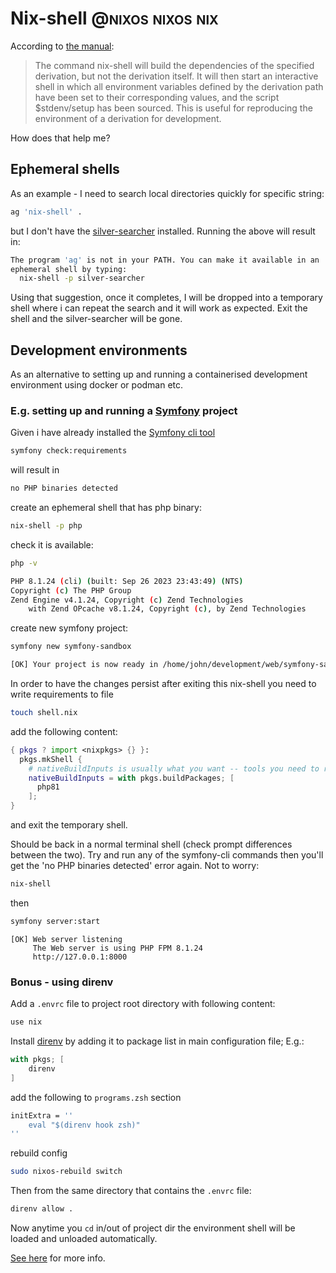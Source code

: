 #+hugo_base_dir: ~/development/web/jslmorrison.github.io
#+hugo_section: posts
#+options: author:nil

* Nix-shell :@nixos:nixos:nix:
:PROPERTIES:
:EXPORT_FILE_NAME: nix-shell
:EXPORT_DATE: 2023-10-11
:END:
According to [[https://nixos.org/manual/nix/stable/command-ref/nix-shell][the manual]]:
#+begin_quote
The command nix-shell will build the dependencies of the specified derivation, but not the derivation itself. It will then start an interactive shell in which all environment variables defined by the derivation path have been set to their corresponding values, and the script $stdenv/setup has been sourced. This is useful for reproducing the environment of a derivation for development.
#+end_quote

How does that help me?
#+hugo: more
** Ephemeral shells
As an example - I need to search local directories quickly for specific string:

#+begin_src bash
ag 'nix-shell' .
#+end_src
but I don't have the [[https://geoff.greer.fm/ag/][silver-searcher]] installed. Running the above will result in:
#+begin_src bash
The program 'ag' is not in your PATH. You can make it available in an
ephemeral shell by typing:
  nix-shell -p silver-searcher
#+end_src
Using that suggestion, once it completes, I will be dropped into a temporary shell where i can repeat the search and it will work as expected.
Exit the shell and the silver-searcher will be gone.

** Development environments
As an alternative to setting up and running a containerised development environment using docker or podman etc.

*** E.g. setting up and running a [[https://symfony.com/][Symfony]] project
Given i have already installed the [[https://github.com/symfony-cli/symfony-cli][Symfony cli tool]]
#+begin_src bash
symfony check:requirements
#+end_src
will result in
#+begin_src bash
no PHP binaries detected
#+end_src
create an ephemeral shell that has php binary:
#+begin_src bash
nix-shell -p php
#+end_src
check it is available:
#+begin_src bash
php -v

PHP 8.1.24 (cli) (built: Sep 26 2023 23:43:49) (NTS)
Copyright (c) The PHP Group
Zend Engine v4.1.24, Copyright (c) Zend Technologies
    with Zend OPcache v8.1.24, Copyright (c), by Zend Technologies
#+end_src
create new symfony project:
#+begin_src bash
symfony new symfony-sandbox
#+end_src
#+begin_src bash
[OK] Your project is now ready in /home/john/development/web/symfony-sandbox
#+end_src
In order to have the changes persist after exiting this nix-shell you need to write requirements to file
#+begin_src bash
touch shell.nix
#+end_src
add the following content:
#+begin_src nix
{ pkgs ? import <nixpkgs> {} }:
  pkgs.mkShell {
    # nativeBuildInputs is usually what you want -- tools you need to run
    nativeBuildInputs = with pkgs.buildPackages; [
      php81
    ];
}
#+end_src
and exit the temporary shell.

Should be back in a normal terminal shell (check prompt differences between the two). Try and run any of the symfony-cli commands then you'll get the 'no PHP binaries detected' error again. Not to worry:
#+begin_src bash
nix-shell
#+end_src
then
#+begin_src bash
symfony server:start
#+end_src
#+begin_src
 [OK] Web server listening
      The Web server is using PHP FPM 8.1.24
      http://127.0.0.1:8000
#+end_src
*** Bonus - using direnv
Add a =.envrc= file to project root directory with following content:
#+begin_src bash
use nix
#+end_src
Install [[https://direnv.net/][direnv]] by adding it to package list in main configuration file; E.g.:
#+begin_src nix
with pkgs; [
    direnv
]
#+end_src
add the following to =programs.zsh= section
#+begin_src nix
initExtra = ''
    eval "$(direnv hook zsh)"
''
#+end_src
rebuild config
#+begin_src bash
sudo nixos-rebuild switch
#+end_src
Then from the same directory that contains the =.envrc= file:
#+begin_src bash
direnv allow .
#+end_src
Now anytime you =cd= in/out of project dir the environment shell will be loaded and unloaded automatically.

[[https://nixos.wiki/wiki/Development_environment_with_nix-shell][See here]] for more info.
